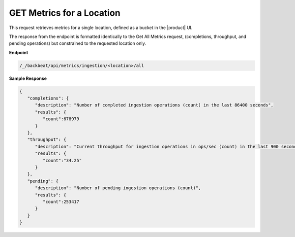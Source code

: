 GET Metrics for a Location
==========================	

This request retrieves metrics for a single location, defined as a	
bucket in the |product| UI. 	

The response from the endpoint is formatted identically to the	
Get All Metrics request, (completions, throughput, and pending 	
operations) but constrained to the requested location only.	

**Endpoint**

.. code::

   /_/backbeat/api/metrics/ingestion/<location>/all

**Sample Response**			

.. code::				

   {					
      "completions": {			
         "description": "Number of completed ingestion operations (count) in the last 86400 seconds",	
         "results": {   
            "count":678979	
         } 
      },	 
      "throughput": {	
         "description": "Current throughput for ingestion operations in ops/sec (count) in the last 900 seconds",	
         "results": {   
            "count":"34.25"	
         } 
      },	 
      "pending": {	
         "description": "Number of pending ingestion operations (count)",	
         "results": {   
            "count":253417	
         } 
      }
   }

